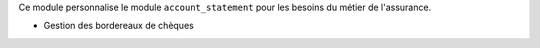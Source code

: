 Ce module personnalise le module ``account_statement`` pour les besoins du
métier de l'assurance.

- Gestion des bordereaux de chèques
